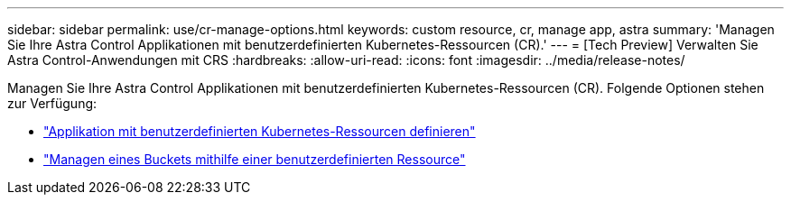 ---
sidebar: sidebar 
permalink: use/cr-manage-options.html 
keywords: custom resource, cr, manage app, astra 
summary: 'Managen Sie Ihre Astra Control Applikationen mit benutzerdefinierten Kubernetes-Ressourcen (CR).' 
---
= [Tech Preview] Verwalten Sie Astra Control-Anwendungen mit CRS
:hardbreaks:
:allow-uri-read: 
:icons: font
:imagesdir: ../media/release-notes/


[role="lead"]
Managen Sie Ihre Astra Control Applikationen mit benutzerdefinierten Kubernetes-Ressourcen (CR). Folgende Optionen stehen zur Verfügung:

* link:../use/manage-apps.html#define-an-application-using-a-kubernetes-custom-resource["Applikation mit benutzerdefinierten Kubernetes-Ressourcen definieren"]
* link:../use/manage-buckets.html#manage-a-bucket-using-a-custom-resource["Managen eines Buckets mithilfe einer benutzerdefinierten Ressource"]

